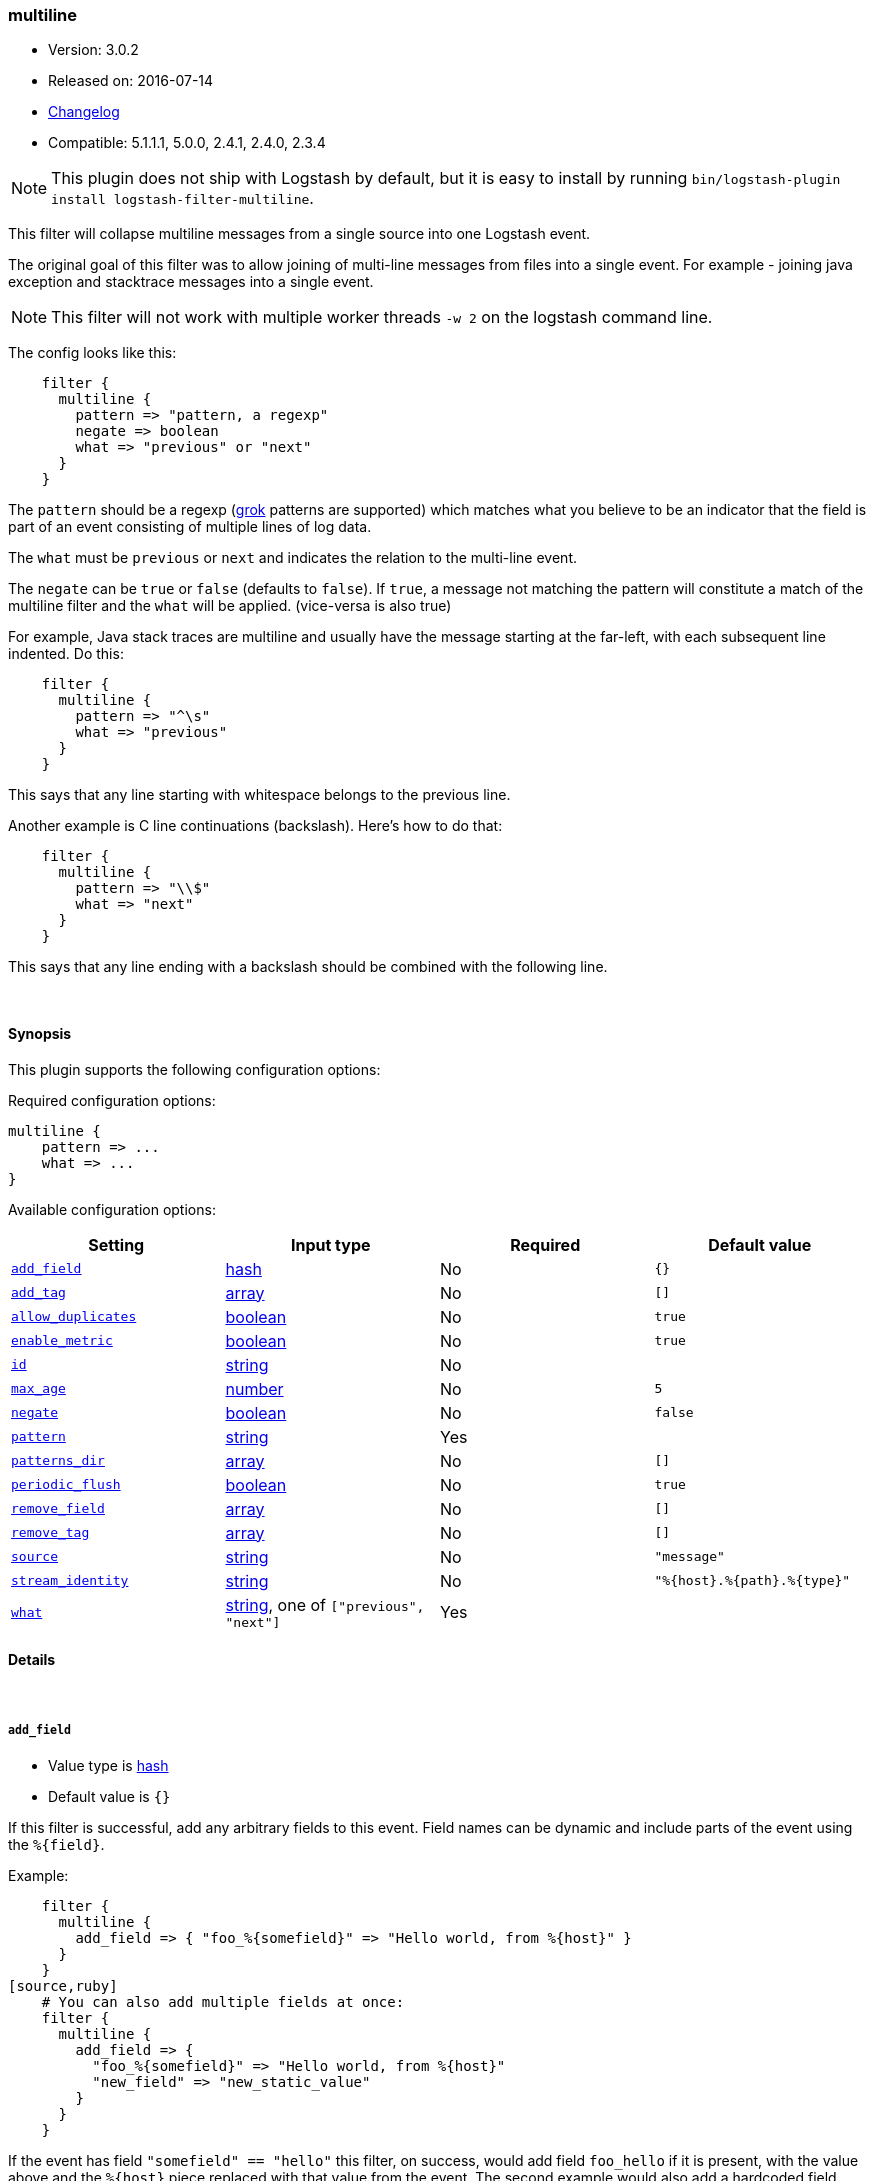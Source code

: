 [[plugins-filters-multiline]]
=== multiline

* Version: 3.0.2
* Released on: 2016-07-14
* https://github.com/logstash-plugins/logstash-filter-multiline/blob/master/CHANGELOG.md#302[Changelog]
* Compatible: 5.1.1.1, 5.0.0, 2.4.1, 2.4.0, 2.3.4


NOTE: This plugin does not ship with Logstash by default, but it is easy to install by running `bin/logstash-plugin install logstash-filter-multiline`.



This filter will collapse multiline messages from a single source into one Logstash event.

The original goal of this filter was to allow joining of multi-line messages
from files into a single event. For example - joining java exception and
stacktrace messages into a single event.

NOTE: This filter will not work with multiple worker threads `-w 2` on the logstash command line.

The config looks like this:
[source,ruby]
    filter {
      multiline {
        pattern => "pattern, a regexp"
        negate => boolean
        what => "previous" or "next"
      }
    }

The `pattern` should be a regexp (<<plugins-filters-grok,grok>> patterns are
supported) which matches what you believe to be an indicator that the field
is part of an event consisting of multiple lines of log data.

The `what` must be `previous` or `next` and indicates the relation
to the multi-line event.

The `negate` can be `true` or `false` (defaults to `false`). If `true`, a
message not matching the pattern will constitute a match of the multiline
filter and the `what` will be applied. (vice-versa is also true)

For example, Java stack traces are multiline and usually have the message
starting at the far-left, with each subsequent line indented. Do this:
[source,ruby]
    filter {
      multiline {
        pattern => "^\s"
        what => "previous"
      }
    }

This says that any line starting with whitespace belongs to the previous line.

Another example is C line continuations (backslash). Here's how to do that:
[source,ruby]
    filter {
      multiline {
        pattern => "\\$"
        what => "next"
      }
    }

This says that any line ending with a backslash should be combined with the
following line.


&nbsp;

==== Synopsis

This plugin supports the following configuration options:

Required configuration options:

[source,json]
--------------------------
multiline {
    pattern => ...
    what => ...
}
--------------------------



Available configuration options:

[cols="<,<,<,<m",options="header",]
|=======================================================================
|Setting |Input type|Required|Default value
| <<plugins-filters-multiline-add_field>> |<<hash,hash>>|No|`{}`
| <<plugins-filters-multiline-add_tag>> |<<array,array>>|No|`[]`
| <<plugins-filters-multiline-allow_duplicates>> |<<boolean,boolean>>|No|`true`
| <<plugins-filters-multiline-enable_metric>> |<<boolean,boolean>>|No|`true`
| <<plugins-filters-multiline-id>> |<<string,string>>|No|
| <<plugins-filters-multiline-max_age>> |<<number,number>>|No|`5`
| <<plugins-filters-multiline-negate>> |<<boolean,boolean>>|No|`false`
| <<plugins-filters-multiline-pattern>> |<<string,string>>|Yes|
| <<plugins-filters-multiline-patterns_dir>> |<<array,array>>|No|`[]`
| <<plugins-filters-multiline-periodic_flush>> |<<boolean,boolean>>|No|`true`
| <<plugins-filters-multiline-remove_field>> |<<array,array>>|No|`[]`
| <<plugins-filters-multiline-remove_tag>> |<<array,array>>|No|`[]`
| <<plugins-filters-multiline-source>> |<<string,string>>|No|`"message"`
| <<plugins-filters-multiline-stream_identity>> |<<string,string>>|No|`"%{host}.%{path}.%{type}"`
| <<plugins-filters-multiline-what>> |<<string,string>>, one of `["previous", "next"]`|Yes|
|=======================================================================


==== Details

&nbsp;

[[plugins-filters-multiline-add_field]]
===== `add_field` 

  * Value type is <<hash,hash>>
  * Default value is `{}`

If this filter is successful, add any arbitrary fields to this event.
Field names can be dynamic and include parts of the event using the `%{field}`.

Example:
[source,ruby]
    filter {
      multiline {
        add_field => { "foo_%{somefield}" => "Hello world, from %{host}" }
      }
    }
[source,ruby]
    # You can also add multiple fields at once:
    filter {
      multiline {
        add_field => {
          "foo_%{somefield}" => "Hello world, from %{host}"
          "new_field" => "new_static_value"
        }
      }
    }

If the event has field `"somefield" == "hello"` this filter, on success,
would add field `foo_hello` if it is present, with the
value above and the `%{host}` piece replaced with that value from the
event. The second example would also add a hardcoded field.

[[plugins-filters-multiline-add_tag]]
===== `add_tag` 

  * Value type is <<array,array>>
  * Default value is `[]`

If this filter is successful, add arbitrary tags to the event.
Tags can be dynamic and include parts of the event using the `%{field}`
syntax.

Example:
[source,ruby]
    filter {
      multiline {
        add_tag => [ "foo_%{somefield}" ]
      }
    }
[source,ruby]
    # You can also add multiple tags at once:
    filter {
      multiline {
        add_tag => [ "foo_%{somefield}", "taggedy_tag"]
      }
    }

If the event has field `"somefield" == "hello"` this filter, on success,
would add a tag `foo_hello` (and the second example would of course add a `taggedy_tag` tag).

[[plugins-filters-multiline-allow_duplicates]]
===== `allow_duplicates` 

  * Value type is <<boolean,boolean>>
  * Default value is `true`

Allow duplcate values on the source field.

[[plugins-filters-multiline-enable_metric]]
===== `enable_metric` 

  * Value type is <<boolean,boolean>>
  * Default value is `true`

Disable or enable metric logging for this specific plugin instance
by default we record all the metrics we can, but you can disable metrics collection
for a specific plugin.

[[plugins-filters-multiline-id]]
===== `id` 

  * Value type is <<string,string>>
  * There is no default value for this setting.

Add a unique `ID` to the plugin instance, this `ID` is used for tracking
information for a specific configuration of the plugin.

```
output {
 stdout {
   id => "ABC"
 }
}
```

If you don't explicitely set this variable Logstash will generate a unique name.

[[plugins-filters-multiline-max_age]]
===== `max_age` 

  * Value type is <<number,number>>
  * Default value is `5`

The maximum age an event can be (in seconds) before it is automatically
flushed.

[[plugins-filters-multiline-negate]]
===== `negate` 

  * Value type is <<boolean,boolean>>
  * Default value is `false`

Negate the regexp pattern ('if not matched')

[[plugins-filters-multiline-pattern]]
===== `pattern` 

  * This is a required setting.
  * Value type is <<string,string>>
  * There is no default value for this setting.

The expression to match. The same matching engine as the
<<plugins-filters-grok,grok filter>> is used, so the expression can contain
a plain regular expression or one that also contains grok patterns.

[[plugins-filters-multiline-patterns_dir]]
===== `patterns_dir` 

  * Value type is <<array,array>>
  * Default value is `[]`

Logstash ships by default with a bunch of patterns, so you don't
necessarily need to define this yourself unless you are adding additional
patterns.

Pattern files are plain text with format:
[source,ruby]
    NAME PATTERN

For example:
[source,ruby]
    NUMBER \d+

[[plugins-filters-multiline-periodic_flush]]
===== `periodic_flush` 

  * Value type is <<boolean,boolean>>
  * Default value is `true`

Call the filter flush method at regular interval.
Optional.

[[plugins-filters-multiline-remove_field]]
===== `remove_field` 

  * Value type is <<array,array>>
  * Default value is `[]`

If this filter is successful, remove arbitrary fields from this event.
Fields names can be dynamic and include parts of the event using the %{field}
Example:
[source,ruby]
    filter {
      multiline {
        remove_field => [ "foo_%{somefield}" ]
      }
    }
[source,ruby]
    # You can also remove multiple fields at once:
    filter {
      multiline {
        remove_field => [ "foo_%{somefield}", "my_extraneous_field" ]
      }
    }

If the event has field `"somefield" == "hello"` this filter, on success,
would remove the field with name `foo_hello` if it is present. The second
example would remove an additional, non-dynamic field.

[[plugins-filters-multiline-remove_tag]]
===== `remove_tag` 

  * Value type is <<array,array>>
  * Default value is `[]`

If this filter is successful, remove arbitrary tags from the event.
Tags can be dynamic and include parts of the event using the `%{field}`
syntax.

Example:
[source,ruby]
    filter {
      multiline {
        remove_tag => [ "foo_%{somefield}" ]
      }
    }
[source,ruby]
    # You can also remove multiple tags at once:
    filter {
      multiline {
        remove_tag => [ "foo_%{somefield}", "sad_unwanted_tag"]
      }
    }

If the event has field `"somefield" == "hello"` this filter, on success,
would remove the tag `foo_hello` if it is present. The second example
would remove a sad, unwanted tag as well.

[[plugins-filters-multiline-source]]
===== `source` 

  * Value type is <<string,string>>
  * Default value is `"message"`

The field name to execute the pattern match on.

[[plugins-filters-multiline-stream_identity]]
===== `stream_identity` 

  * Value type is <<string,string>>
  * Default value is `"%{host}.%{path}.%{type}"`

The stream identity is how the multiline filter determines which stream an
event belongs to. This is generally used for differentiating, say, events
coming from multiple files in the same file input, or multiple connections
coming from a tcp input.

The default value here is usually what you want, but there are some cases
where you want to change it. One such example is if you are using a tcp
input with only one client connecting at any time. If that client
reconnects (due to error or client restart), then logstash will identify
the new connection as a new stream and break any multiline goodness that
may have occurred between the old and new connection. To solve this use
case, you can use `%{@source_host}.%{@type}` instead.

[[plugins-filters-multiline-what]]
===== `what` 

  * This is a required setting.
  * Value can be any of: `previous`, `next`
  * There is no default value for this setting.

If the pattern matched, does event belong to the next or previous event?


